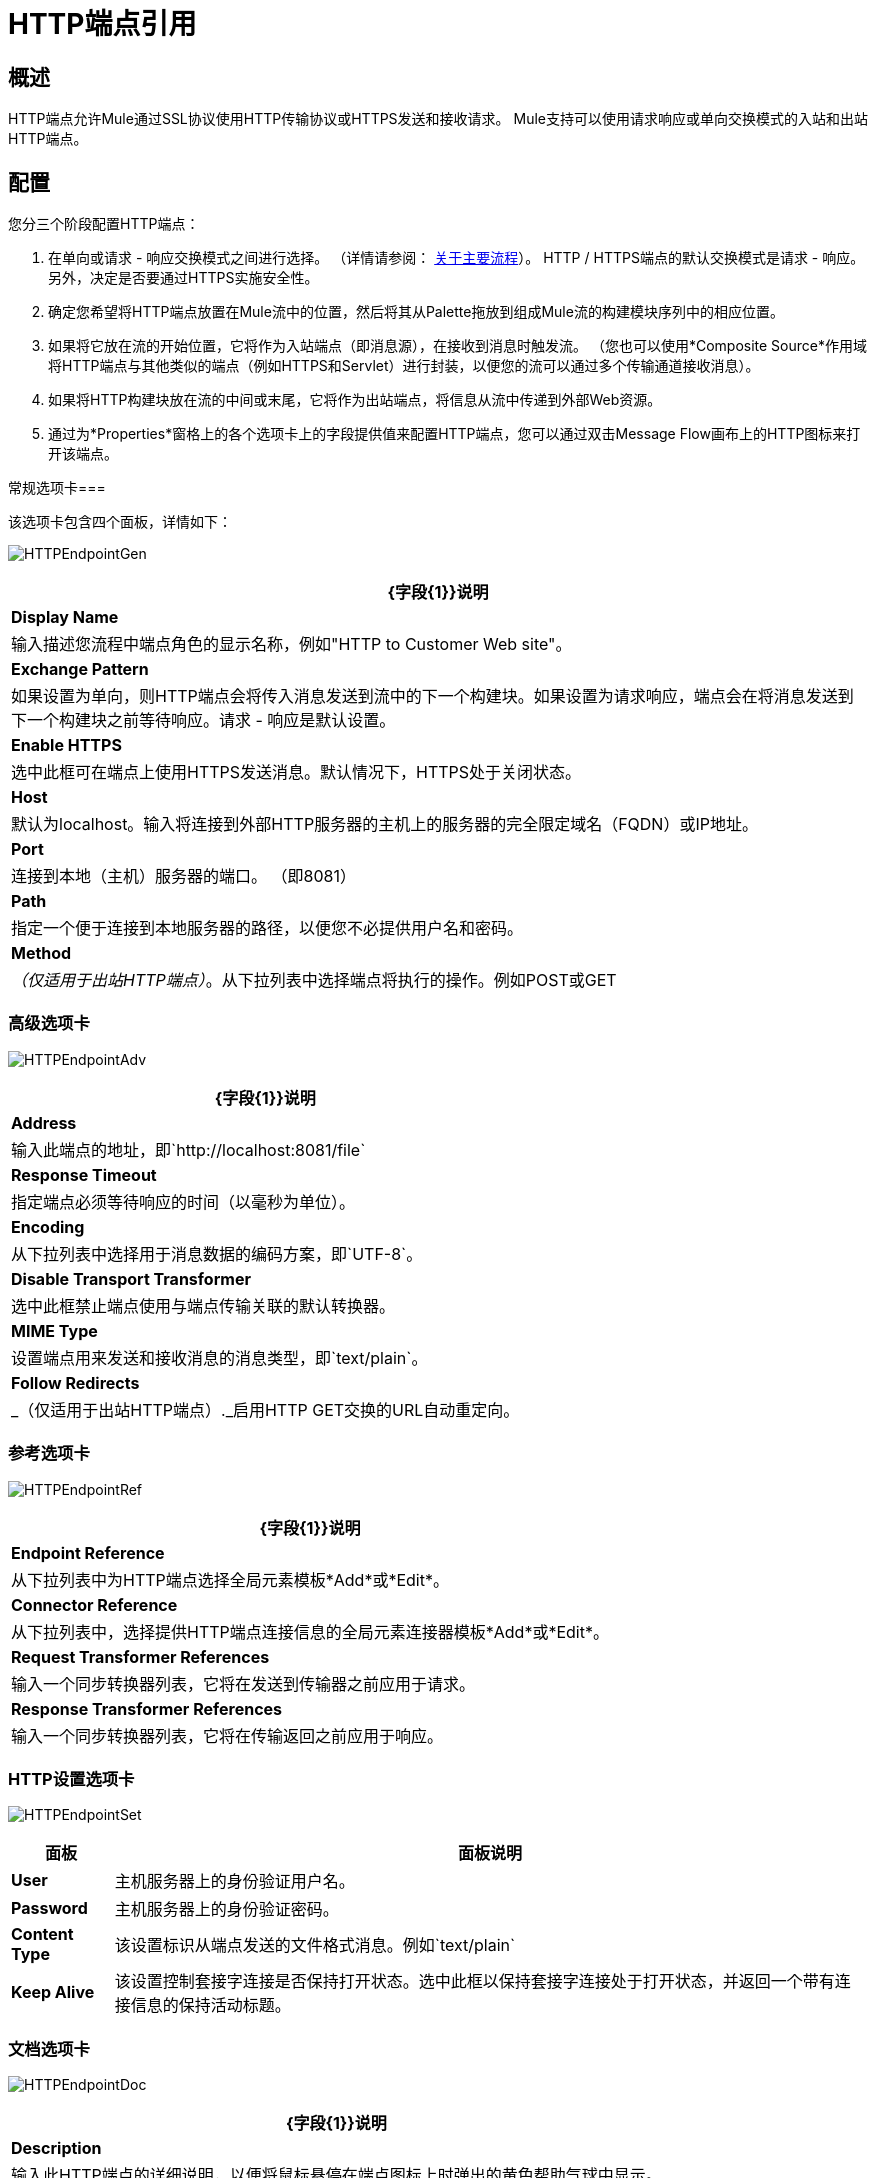 =  HTTP端点引用

== 概述

HTTP端点允许Mule通过SSL协议使用HTTP传输协议或HTTPS发送和接收请求。 Mule支持可以使用请求响应或单向交换模式的入站和出站HTTP端点。

== 配置

您分三个阶段配置HTTP端点：

. 在单向或请求 - 响应交换模式之间进行选择。 （详情请参阅： link:/mule-user-guide/v/3.2/mule-studio-essentials[关于主要流程]）。 HTTP / HTTPS端点的默认交换模式是请求 - 响应。另外，决定是否要通过HTTPS实施安全性。
. 确定您希望将HTTP端点放置在Mule流中的位置，然后将其从Palette拖放到组成Mule流的构建模块序列中的相应位置。
. 如果将它放在流的开始位置，它将作为入站端点（即消息源），在接收到消息时触发流。 （您也可以使用*Composite Source*作用域将HTTP端点与其他类似的端点（例如HTTPS和Servlet）进行封装，以便您的流可以通过多个传输通道接收消息）。
. 如果将HTTP构建块放在流的中间或末尾，它将作为出站端点，将信息从流中传递到外部Web资源。
. 通过为*Properties*窗格上的各个选项卡上的字段提供值来配置HTTP端点，您可以通过双击Message Flow画布上的HTTP图标来打开该端点。

常规选项卡=== 

该选项卡包含四个面板，详情如下：

image:HTTPEndpointGen.png[HTTPEndpointGen]

[%header%autowidth.spread]
|===
| {字段{1}}说明
| *Display Name*  |输入描述您流程中端点角色的显示名称，例如"HTTP to Customer Web site"。
| *Exchange Pattern*  |如果设置为单向，则HTTP端点会将传入消息发送到流中的下一个构建块。如果设置为请求响应，端点会在将消息发送到下一个构建块之前等待响应。请求 - 响应是默认设置。
| *Enable HTTPS*  |选中此框可在端点上使用HTTPS发送消息。默认情况下，HTTPS处于关闭状态。
| *Host*  |默认为localhost。输入将连接到外部HTTP服务器的主机上的服务器的完全限定域名（FQDN）或IP地址。
| *Port*  |连接到本地（主机）服务器的端口。 （即8081）
| *Path*  |指定一个便于连接到本地服务器的路径，以便您不必提供用户名和密码。
| *Method*  | _（仅适用于出站HTTP端点）_。从下拉列表中选择端点将执行的操作。例如POST或GET
|===

=== 高级选项卡

image:HTTPEndpointAdv.png[HTTPEndpointAdv]

[%header%autowidth.spread]
|===
| {字段{1}}说明
| *Address*  |输入此端点的地址，即`http://localhost:8081/file`
| *Response Timeout*  |指定端点必须等待响应的时间（以毫秒为单位）。
| *Encoding*  |从下拉列表中选择用于消息数据的编码方案，即`UTF-8`。
| *Disable Transport Transformer*  |选中此框禁止端点使用与端点传输关联的默认转换器。
| *MIME Type*  |设置端点用来发送和接收消息的消息类型，即`text/plain`。
| *Follow Redirects*  | _（仅适用于出站HTTP端点）._启用HTTP GET交换的URL自动重定向。
|===

=== 参考选项卡

image:HTTPEndpointRef.png[HTTPEndpointRef]

[%header%autowidth.spread]
|===
| {字段{1}}说明
| *Endpoint Reference*  |从下拉列表中为HTTP端点选择全局元素模板*Add*或*Edit*。
| *Connector Reference*  |从下拉列表中，选择提供HTTP端点连接信息的全局元素连接器模板*Add*或*Edit*。
| *Request Transformer References*  |输入一个同步转换器列表，它将在发送到传输器之前应用于请求。
| *Response Transformer References*  |输入一个同步转换器列表，它将在传输返回之前应用于响应。
|===

===  HTTP设置选项卡

image:HTTPEndpointSet.png[HTTPEndpointSet]

[%header%autowidth.spread]
|===
|面板 |面板说明
| *User*  |主机服务器上的身份验证用户名。
| *Password*  |主机服务器上的身份验证密码。
| *Content Type*  |该设置标识从端点发送的文件格式消息。例如`text/plain`
| *Keep Alive*  |该设置控制套接字连接是否保持打开状态。选中此框以保持套接字连接处于打开状态，并返回一个带有连接信息的保持活动标题。
|===

=== 文档选项卡

image:HTTPEndpointDoc.png[HTTPEndpointDoc]

[%header%autowidth.spread]
|===
| {字段{1}}说明
| *Description*  |输入此HTTP端点的详细说明，以便将鼠标悬停在端点图标上时弹出的黄色帮助气球中显示。
|===

== 参考文档

有关使用XML编辑器设置HTTP端点属性的详细信息，请参阅 link:/mule-user-guide/v/3.2/http-transport-reference[HTTP传输参考]。
